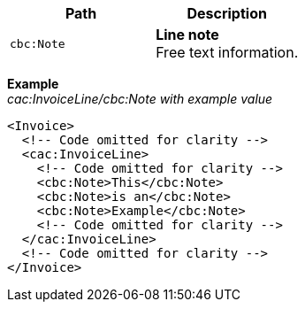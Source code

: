 |===
|Path |Description

|`cbc:Note`
|**Line note** +
Free text information.
|===

*Example* +
_cac:InvoiceLine/cbc:Note with example value_
[source,xml]
----
<Invoice>
  <!-- Code omitted for clarity -->
  <cac:InvoiceLine>
    <!-- Code omitted for clarity -->
    <cbc:Note>This</cbc:Note>
    <cbc:Note>is an</cbc:Note>
    <cbc:Note>Example</cbc:Note>
    <!-- Code omitted for clarity -->
  </cac:InvoiceLine>
  <!-- Code omitted for clarity -->
</Invoice>
----
